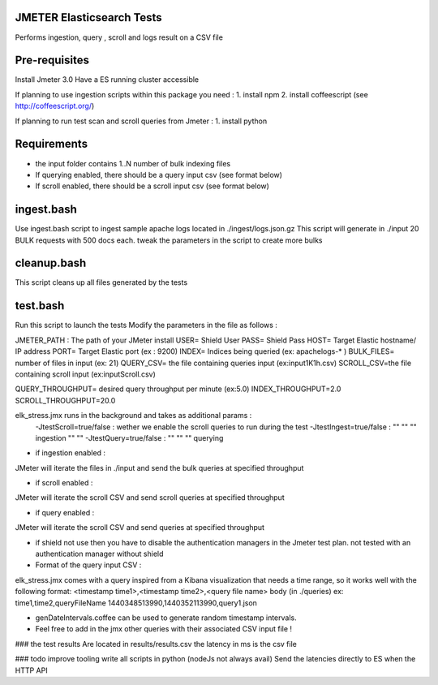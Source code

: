 JMETER  Elasticsearch Tests 
-----------------------------

Performs ingestion, query , scroll and logs result on a CSV file 


Pre-requisites
---------------

Install Jmeter 3.0
Have a ES running cluster accessible

If planning to use ingestion scripts within this package you need :
1. install npm
2. install coffeescript (see http://coffeescript.org/)


If planning to run test scan and scroll queries from Jmeter :
1. install python


Requirements 
------------
* the input folder contains 1..N number of bulk indexing files
* If querying enabled, there should be a query input csv (see format below)
* If scroll enabled, there should be a scroll input csv (see format below)



ingest.bash
-----------
Use ingest.bash script to ingest sample apache logs located in ./ingest/logs.json.gz
This script will generate in ./input 20 BULK requests with 500 docs each.
tweak the parameters in the script to create more bulks



cleanup.bash
-------------
This script cleans up all files generated by the tests


test.bash
---------
Run this script to launch the tests
Modify the parameters in the file as follows :

JMETER_PATH : The path of your JMeter install
USER= Shield User
PASS= Shield Pass
HOST= Target Elastic hostname/ IP address
PORT= Target Elastic port (ex : 9200)
INDEX= Indices being queried (ex: apachelogs-* )
BULK_FILES= number of files in input (ex: 21)
QUERY_CSV= the file containing queries input  (ex:input1K1h.csv)
SCROLL_CSV=the file containing scroll input   (ex:inputScroll.csv) 

QUERY_THROUGHPUT= desired query throughput per minute (ex:5.0)
INDEX_THROUGHPUT=2.0
SCROLL_THROUGHPUT=20.0

elk_stress.jmx runs in the background and takes as additional params :
  -JtestScroll=true/false   : wether we enable the scroll queries to run during the test
  -JtestIngest=true/false   :  ""  ""     ""       ingestion "" "" 
  -JtestQuery=true/false    :   ""  ""    ""        querying 


* if ingestion enabled :
JMeter will iterate the files in ./input and send the bulk queries at specified throughput

* if scroll enabled :
JMeter will iterate the scroll CSV  and send scroll queries at specified throughput  

* if query enabled :
JMeter will iterate the scroll CSV  and send queries  at specified throughput  

* if shield not use then you have to disable the authentication managers in the Jmeter test plan. not tested  with an authentication manager without shield




* Format of the query input CSV :

elk_stress.jmx comes with a query inspired from a Kibana visualization that needs a time range, so it works well with the following format:
<timestamp time1>,<timestamp time2>,<query file name> body (in ./queries) ex:
time1,time2,queryFileName
1440348513990,1440352113990,query1.json

* genDateIntervals.coffee can be used to generate random timestamp intervals.



* Feel free to add in the jmx other queries with their associated CSV input file  !



  
### the test results 
Are located in results/results.csv
the latency in ms is the csv file


### todo
improve tooling 
write all scripts in python (nodeJs not always avail)
Send the latencies directly to ES when the HTTP API 


  
  

  
  
  



